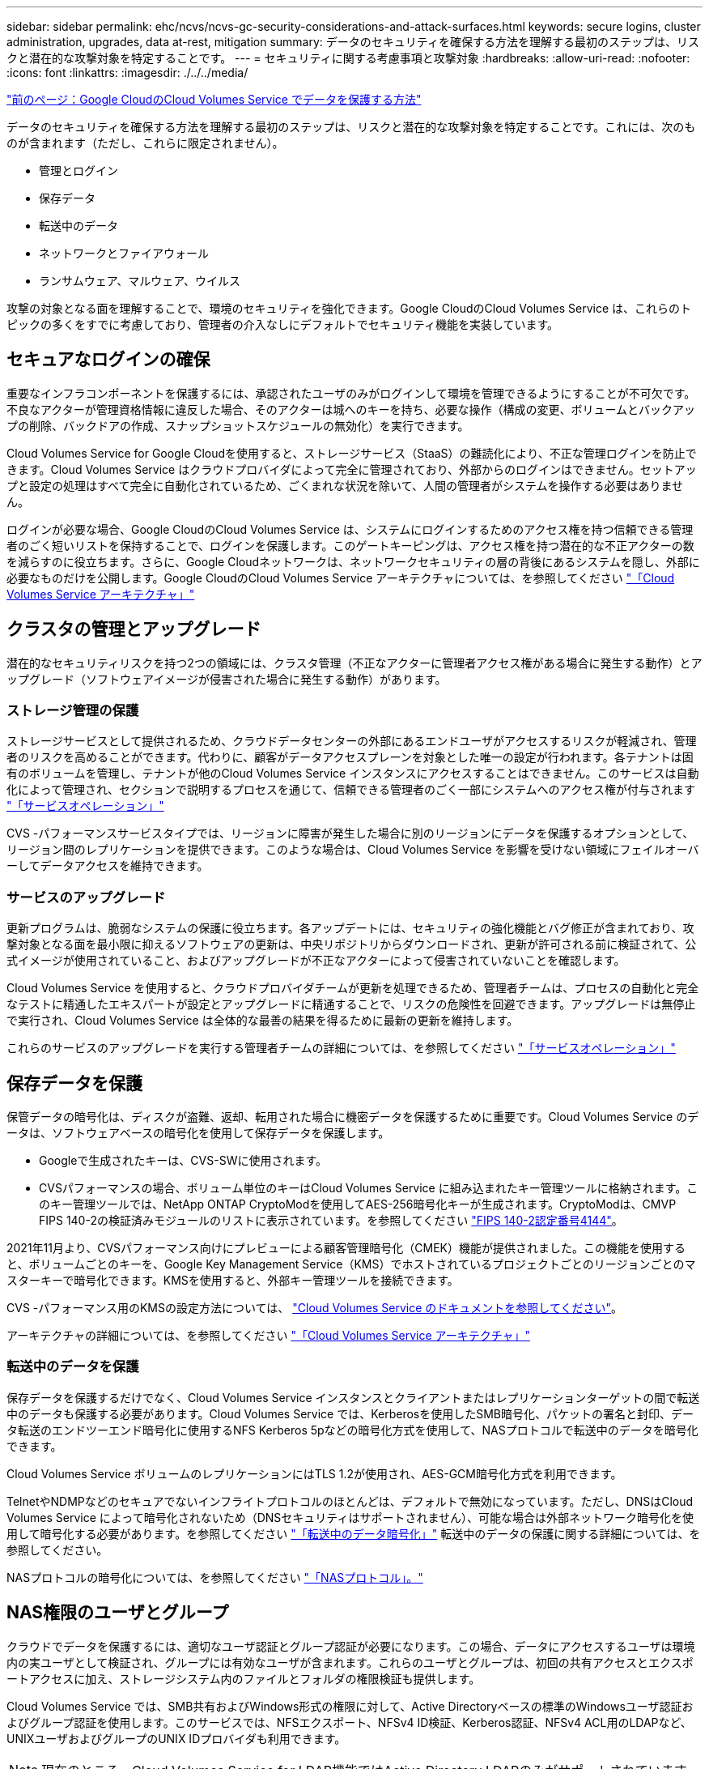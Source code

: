 ---
sidebar: sidebar 
permalink: ehc/ncvs/ncvs-gc-security-considerations-and-attack-surfaces.html 
keywords: secure logins, cluster administration, upgrades, data at-rest, mitigation 
summary: データのセキュリティを確保する方法を理解する最初のステップは、リスクと潜在的な攻撃対象を特定することです。 
---
= セキュリティに関する考慮事項と攻撃対象
:hardbreaks:
:allow-uri-read: 
:nofooter: 
:icons: font
:linkattrs: 
:imagesdir: ./../../media/


link:ncvs-gc-how-cloud-volumes-service-in-google-cloud-secures-your-data.html["前のページ：Google CloudのCloud Volumes Service でデータを保護する方法"]

データのセキュリティを確保する方法を理解する最初のステップは、リスクと潜在的な攻撃対象を特定することです。これには、次のものが含まれます（ただし、これらに限定されません）。

* 管理とログイン
* 保存データ
* 転送中のデータ
* ネットワークとファイアウォール
* ランサムウェア、マルウェア、ウイルス


攻撃の対象となる面を理解することで、環境のセキュリティを強化できます。Google CloudのCloud Volumes Service は、これらのトピックの多くをすでに考慮しており、管理者の介入なしにデフォルトでセキュリティ機能を実装しています。



== セキュアなログインの確保

重要なインフラコンポーネントを保護するには、承認されたユーザのみがログインして環境を管理できるようにすることが不可欠です。不良なアクターが管理資格情報に違反した場合、そのアクターは城へのキーを持ち、必要な操作（構成の変更、ボリュームとバックアップの削除、バックドアの作成、スナップショットスケジュールの無効化）を実行できます。

Cloud Volumes Service for Google Cloudを使用すると、ストレージサービス（StaaS）の難読化により、不正な管理ログインを防止できます。Cloud Volumes Service はクラウドプロバイダによって完全に管理されており、外部からのログインはできません。セットアップと設定の処理はすべて完全に自動化されているため、ごくまれな状況を除いて、人間の管理者がシステムを操作する必要はありません。

ログインが必要な場合、Google CloudのCloud Volumes Service は、システムにログインするためのアクセス権を持つ信頼できる管理者のごく短いリストを保持することで、ログインを保護します。このゲートキーピングは、アクセス権を持つ潜在的な不正アクターの数を減らすのに役立ちます。さらに、Google Cloudネットワークは、ネットワークセキュリティの層の背後にあるシステムを隠し、外部に必要なものだけを公開します。Google CloudのCloud Volumes Service アーキテクチャについては、を参照してください link:ncvs-gc-cloud-volumes-service-architecture.html["「Cloud Volumes Service アーキテクチャ」"]



== クラスタの管理とアップグレード

潜在的なセキュリティリスクを持つ2つの領域には、クラスタ管理（不正なアクターに管理者アクセス権がある場合に発生する動作）とアップグレード（ソフトウェアイメージが侵害された場合に発生する動作）があります。



=== ストレージ管理の保護

ストレージサービスとして提供されるため、クラウドデータセンターの外部にあるエンドユーザがアクセスするリスクが軽減され、管理者のリスクを高めることができます。代わりに、顧客がデータアクセスプレーンを対象とした唯一の設定が行われます。各テナントは固有のボリュームを管理し、テナントが他のCloud Volumes Service インスタンスにアクセスすることはできません。このサービスは自動化によって管理され、セクションで説明するプロセスを通じて、信頼できる管理者のごく一部にシステムへのアクセス権が付与されます link:ncvs-gc-service-operation.html["「サービスオペレーション」"]

CVS -パフォーマンスサービスタイプでは、リージョンに障害が発生した場合に別のリージョンにデータを保護するオプションとして、リージョン間のレプリケーションを提供できます。このような場合は、Cloud Volumes Service を影響を受けない領域にフェイルオーバーしてデータアクセスを維持できます。



=== サービスのアップグレード

更新プログラムは、脆弱なシステムの保護に役立ちます。各アップデートには、セキュリティの強化機能とバグ修正が含まれており、攻撃対象となる面を最小限に抑えるソフトウェアの更新は、中央リポジトリからダウンロードされ、更新が許可される前に検証されて、公式イメージが使用されていること、およびアップグレードが不正なアクターによって侵害されていないことを確認します。

Cloud Volumes Service を使用すると、クラウドプロバイダチームが更新を処理できるため、管理者チームは、プロセスの自動化と完全なテストに精通したエキスパートが設定とアップグレードに精通することで、リスクの危険性を回避できます。アップグレードは無停止で実行され、Cloud Volumes Service は全体的な最善の結果を得るために最新の更新を維持します。

これらのサービスのアップグレードを実行する管理者チームの詳細については、を参照してください link:ncvs-gc-service-operation.html["「サービスオペレーション」"]



== 保存データを保護

保管データの暗号化は、ディスクが盗難、返却、転用された場合に機密データを保護するために重要です。Cloud Volumes Service のデータは、ソフトウェアベースの暗号化を使用して保存データを保護します。

* Googleで生成されたキーは、CVS-SWに使用されます。
* CVSパフォーマンスの場合、ボリューム単位のキーはCloud Volumes Service に組み込まれたキー管理ツールに格納されます。このキー管理ツールでは、NetApp ONTAP CryptoModを使用してAES-256暗号化キーが生成されます。CryptoModは、CMVP FIPS 140-2の検証済みモジュールのリストに表示されています。を参照してください https://csrc.nist.gov/projects/cryptographic-module-validation-program/certificate/4144["FIPS 140-2認定番号4144"^]。


2021年11月より、CVSパフォーマンス向けにプレビューによる顧客管理暗号化（CMEK）機能が提供されました。この機能を使用すると、ボリュームごとのキーを、Google Key Management Service（KMS）でホストされているプロジェクトごとのリージョンごとのマスターキーで暗号化できます。KMSを使用すると、外部キー管理ツールを接続できます。

CVS -パフォーマンス用のKMSの設定方法については、 https://cloud.google.com/architecture/partners/netapp-cloud-volumes/customer-managed-keys?hl=en_US["Cloud Volumes Service のドキュメントを参照してください"^]。

アーキテクチャの詳細については、を参照してください link:ncvs-gc-cloud-volumes-service-architecture.html["「Cloud Volumes Service アーキテクチャ」"]



=== 転送中のデータを保護

保存データを保護するだけでなく、Cloud Volumes Service インスタンスとクライアントまたはレプリケーションターゲットの間で転送中のデータも保護する必要があります。Cloud Volumes Service では、Kerberosを使用したSMB暗号化、パケットの署名と封印、データ転送のエンドツーエンド暗号化に使用するNFS Kerberos 5pなどの暗号化方式を使用して、NASプロトコルで転送中のデータを暗号化できます。

Cloud Volumes Service ボリュームのレプリケーションにはTLS 1.2が使用され、AES-GCM暗号化方式を利用できます。

TelnetやNDMPなどのセキュアでないインフライトプロトコルのほとんどは、デフォルトで無効になっています。ただし、DNSはCloud Volumes Service によって暗号化されないため（DNSセキュリティはサポートされません）、可能な場合は外部ネットワーク暗号化を使用して暗号化する必要があります。を参照してください link:ncvs-gc-data-encryption-in-transit.html["「転送中のデータ暗号化」"] 転送中のデータの保護に関する詳細については、を参照してください。

NASプロトコルの暗号化については、を参照してください link:ncvs-gc-data-encryption-in-transit.html#nas-protocols["「NASプロトコル」。"]



== NAS権限のユーザとグループ

クラウドでデータを保護するには、適切なユーザ認証とグループ認証が必要になります。この場合、データにアクセスするユーザは環境内の実ユーザとして検証され、グループには有効なユーザが含まれます。これらのユーザとグループは、初回の共有アクセスとエクスポートアクセスに加え、ストレージシステム内のファイルとフォルダの権限検証も提供します。

Cloud Volumes Service では、SMB共有およびWindows形式の権限に対して、Active Directoryベースの標準のWindowsユーザ認証およびグループ認証を使用します。このサービスでは、NFSエクスポート、NFSv4 ID検証、Kerberos認証、NFSv4 ACL用のLDAPなど、UNIXユーザおよびグループのUNIX IDプロバイダも利用できます。


NOTE: 現在のところ、Cloud Volumes Service for LDAP機能ではActive Directory LDAPのみがサポートされています。



== ランサムウェア、マルウェア、ウィルスの検出、防止、および軽減

ランサムウェア、マルウェア、ウィルスは管理者にとって常に脅威であり、これらの脅威の検出、防止、および軽減は、エンタープライズ組織にとって常に最重要課題です。重要なデータセットでランサムウェアが1回発生すると、数百万ドルのコストがかかる可能性があるため、リスクを最小限に抑えるために何ができるかを実行することが有益です。

Cloud Volumes Service には、現在、アンチウイルス保護やなどのネイティブの検出や防止対策は含まれていませんが https://www.netapp.com/blog/prevent-ransomware-spread-ONTAP/["ランサムウェアの自動検出"^]では、定期的なSnapshotスケジュールを有効にすることで、ランサムウェアのイベントから迅速にリカバリする方法がいくつかあります。Snapshotコピーは変更不可で、ファイルシステム内の変更されたブロックへの読み取り専用ポインタであり、ほぼ瞬時に作成されます。パフォーマンスへの影響は最小限で、データが変更または削除された場合にのみスペースを消費します。Snapshotコピーのスケジュールは、許容されるRecovery Point Objective（RPO；目標復旧時点）やRecovery Time Objective（RTO；目標復旧時間）に合わせて設定できます。また、ボリュームあたり最大1、024個のSnapshotコピーを保持できます。

Cloud Volumes Service では、Snapshotのサポートは追加料金なしで利用でき（Snapshotコピーによって保持される変更されたブロックやデータのストレージ料金を除く）、ランサムウェア攻撃が発生した場合には、攻撃が発生する前にSnapshotコピーにロールバックするために使用できます。Snapshotのリストアは完了までに数秒しかかかりませんが、リストア完了後は通常どおりデータを提供できます。詳細については、を参照してください https://www.netapp.com/pdf.html?item=/media/16716-sb-3938pdf.pdf&v=202093745["『NetApp解決策 for Ransomware』"^]。

ランサムウェアによるビジネスへの影響を回避するには、次のようなマルチレイヤアプローチが必要です。

* エンドポイント保護
* ネットワークファイアウォールによる外部の脅威からの保護
* データの異常を検出します
* 重要なデータセットの複数のバックアップ（オンサイトおよびオフサイト）
* バックアップの定期的なリストアテスト
* 変更不可の読み取り専用NetApp Snapshotコピー
* 重要なインフラに対する多要素認証
* システムログインのセキュリティ監査


このリストは、完全なものではありませんが、ランサムウェア攻撃の可能性を扱う際の青写真としては適しています。Google CloudのCloud Volumes Service では、ランサムウェアのイベントを保護してその影響を軽減する方法を複数提供しています。



=== 変更不可のSnapshotコピー

Cloud Volumes Service は、データを削除した場合や、ランサムウェア攻撃によってボリューム全体が影響を受けた場合に、カスタマイズ可能なスケジュールで作成された書き換え不可の読み取り専用Snapshotコピーを標準で提供します。以前の正常なSnapshotコピーへのSnapshotのリストアは高速で、Snapshotスケジュールの保持期間とRTO/RPOに基づいてデータ損失を最小限に抑えます。Snapshotテクノロジによるパフォーマンスへの影響はごくわずかです。

Cloud Volumes Service のSnapshotコピーは読み取り専用であるため、ランサムウェアが大量に発生してデータセットにデータが拡散し、Snapshotコピーがランサムウェアによって感染した場合を除き、ランサムウェアに感染することはできません。そのため、ランサムウェアによるデータの異常を検出することも検討する必要があります。Cloud Volumes Service は、現在ネイティブでは検出機能を提供していませんが、外部監視ソフトウェアを使用することもできます。



=== バックアップとリストア

Cloud Volumes Service は、標準のNASクライアントバックアップ機能（NFSまたはSMB経由のバックアップなど）を提供します。

* CVS -パフォーマンスを利用すると、他のCVSパフォーマンスボリュームにリージョン間でボリュームをレプリケーションすることができます。詳細については、を参照してください https://cloud.google.com/architecture/partners/netapp-cloud-volumes/volume-replication?hl=en_US["ボリュームのレプリケーション"^] Cloud Volumes Service のドキュメントを参照してください。
* CVS-SWは、サービスネイティブのボリュームバックアップ/リストア機能を提供します。詳細については、を参照してください https://cloud.google.com/architecture/partners/netapp-cloud-volumes/back-up?hl=en_US["クラウドバックアップ"^] Cloud Volumes Service のドキュメントを参照してください。


ボリュームレプリケーションを実行すると、ソースボリュームの正確なコピーが作成されるため、ランサムウェアのイベントなどの災害が発生した場合に迅速にフェイルオーバーできます。



=== クロスリージョンレプリケーション

CVS - Performanceを使用すると、Googleのネットワークで実行されているレプリケーションに使用される特定のインターフェイスを使用して、ネットアップが制御するバックエンドサービスネットワーク上でTLS1.2 AES 256 GCM暗号化を使用して、データ保護およびアーカイブのユースケース用にGoogle Cloudリージョン間でボリュームを安全に複製できます。プライマリ（ソース）ボリュームにはアクティブな本番データが格納され、セカンダリ（デスティネーション）ボリュームにレプリケートされてプライマリデータセットの正確なレプリカが提供されます。

最初のレプリケーションではすべてのブロックが転送されますが、更新ではプライマリボリューム内の変更されたブロックのみが転送されます。たとえば、プライマリボリュームにある1TBのデータベースがセカンダリボリュームにレプリケートされている場合、最初のレプリケーションでは1TBのスペースが転送されます。このデータベースの初期化と次の更新の間に数百行（仮定としては数MB）のデータがある場合、変更された行を持つブロックだけがセカンダリに複製されます（数MB）。これにより、転送時間を短縮し、レプリケーションの料金を抑えることができます。

ファイルとフォルダに対する権限はすべてセカンダリボリュームにレプリケートされますが、共有のアクセス権限（エクスポートポリシーとルール、SMB共有と共有ACLなど）は別々に処理する必要があります。サイトフェイルオーバーの場合、デスティネーションサイトは同じネームサービスとActive Directoryドメイン接続を利用して、ユーザ、グループのIDおよび権限を一貫して処理する必要があります。災害が発生したときにセカンダリボリュームをフェイルオーバーターゲットとして使用するには、レプリケーション関係を解除します。これにより、セカンダリボリュームが読み書き可能に変換されます。

ボリュームのレプリカは読み取り専用で、書き換え不可のデータのコピーをオフサイトに保管します。このため、ウィルスに感染したデータやランサムウェアによってプライマリデータセットが暗号化された場合に、データを迅速にリカバリできます。読み取り専用データは暗号化されませんが、プライマリボリュームに影響があり、レプリケーションが実行された場合は、感染したブロックもレプリケートされます。影響を受けない古いSnapshotコピーをリカバリに使用できますが、SLAは、攻撃が検出されるまでの時間に応じて、約束されたRTO/RPOの範囲外になる可能性があります。

また、Google Cloudのクロスリージョンレプリケーション（CRR）管理により、ボリュームの削除、Snapshotの削除、Snapshotスケジュールの変更など、悪意のある管理操作を防止できます。そのためには、ボリューム管理者を分離したカスタムロールを作成します。カスタムロールでは、ソースボリュームは削除できますが、ミラーを解除できないため、ボリューム操作を実行できないCRR管理者からデスティネーションボリュームを削除できません。を参照してください https://cloud.google.com/architecture/partners/netapp-cloud-volumes/security-considerations?hl=en_US["セキュリティに関する考慮事項"^] 各管理者グループが許可する権限については、Cloud Volumes Service のマニュアルを参照してください。



=== Cloud Volumes Service バックアップ

Cloud Volumes Service はデータの保持性は高くなりますが、外部イベントによって原因 のデータが失われる可能性があります。ウィルスやランサムウェアなどのセキュリティイベントが発生した場合、バックアップとリストアは、データアクセスを迅速に再開するために不可欠なものになります。管理者が誤ってCloud Volumes Service ボリュームを削除した場合があります。また、ユーザは、データのバックアップバージョンを数カ月間保持し、Snapshotコピー用にボリューム内に余分なスペースを残しておくことがコストの課題となります。過去数週間にバックアップ・バージョンを維持して失われたデータをリストアする方法としてはSnapshotコピーを推奨しますが、Snapshotコピーはボリューム内に置かれており、ボリュームが失われると失われます。

これらの理由から、NetApp Cloud Volumes Service は、を使用してバックアップサービスを提供します https://cloud.google.com/architecture/partners/netapp-cloud-volumes/back-up?hl=en_US["Cloud Volumes Service バックアップ"^]。

Cloud Volumes Service バックアップを使用すると、Google Cloud Storage（GCS）にボリュームのコピーが生成されます。バックアップされるのはボリュームに格納されている実際のデータのみで、空きスペースはバックアップされません。増分データとして永久に機能するため、ボリュームの内容は1回転送され、以降も変更されたデータのみのバックアップが続行されます。従来のバックアップの概念と比較して、複数のフルバックアップを使用する場合に比べて、大量のバックアップストレージを節約し、コストを削減できます。バックアップスペースは、ボリュームと比べて月単位で少なくて済むため、バックアップバージョンの間隔を長くしておくのが理想的です。

ユーザはCloud Volumes Service バックアップを使用して、同じリージョン内の同じボリュームまたは別のボリュームに任意のバックアップバージョンをリストアできます。ソースボリュームを削除した場合は、バックアップデータが保持され、個別に管理する必要があります（削除した場合など）。

Cloud Volumes Service バックアップは、Cloud Volumes Service Asオプションに組み込まれています。ユーザは、Cloud Volumes Service バックアップをボリューム単位でアクティブ化して保護するボリュームを決定できます。を参照してください https://cloud.google.com/architecture/partners/netapp-cloud-volumes/back-up?hl=en_US["Cloud Volumes Service バックアップのドキュメント"^] バックアップの詳細については、を参照してください https://cloud.google.com/architecture/partners/netapp-cloud-volumes/resource-limits-quotas?hl=en_US["サポートされる最大バックアップバージョン数"^]、スケジュール、および https://cloud.google.com/architecture/partners/netapp-cloud-volumes/costs?hl=en_US["価格設定"^]。

プロジェクトのすべてのバックアップデータはGCSバケットに格納されます。GCSバケットはサービスによって管理され、ユーザには表示されません。各プロジェクトで異なるバケットを使用します。現在、バケットはCloud Volumes Service ボリュームと同じリージョンにありますが、その他のオプションについては現在説明しています。最新のステータスについては、のドキュメントを参照してください。

Cloud Volumes Service バケットからGCSへのデータ転送では、HTTPSとTLS1.2を使用したサービス内部のGoogleネットワークが使用されます。データはGoogleが管理するキーで保管中に暗号化されます。

Cloud Volumes Service バックアップの管理（バックアップの作成、削除、リストア）を行うには、が必要です https://cloud.google.com/architecture/partners/netapp-cloud-volumes/security-considerations?hl=en_US["役割/ netappcloudvolumes .admin"^] ロール。

link:ncvs-gc-architecture_overview.html["次は、アーキテクチャの概要です。"]
